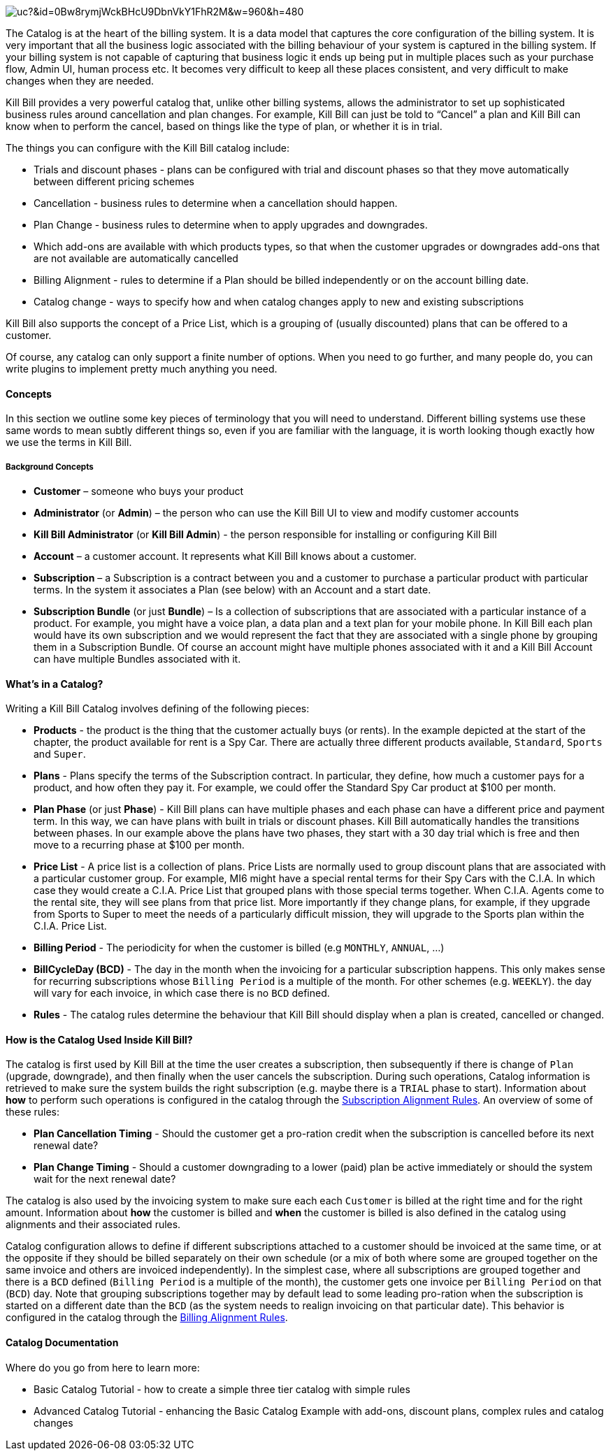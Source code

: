 image:https://drive.google.com/uc?&id=0Bw8rymjWckBHcU9DbnVkY1FhR2M&w=960&amp;h=480[align=center]
// https://drive.google.com/file/d/0Bw8rymjWckBHcU9DbnVkY1FhR2M/view?usp=sharing

The Catalog is at the heart of the billing system.
It is a data model that captures the core configuration of the billing system.
It is very important that all the business logic associated with the billing behaviour of your system is captured in the billing system.
If your billing system is not capable of capturing that business logic it ends up being put in multiple places such as your purchase flow, Admin UI, human process etc.
It becomes very difficult to keep all these places consistent, and very difficult to make changes when they are needed.

Kill Bill provides a very powerful catalog that, unlike other billing systems, allows the administrator to set up sophisticated business rules around cancellation and plan changes.
For example, Kill Bill can just be told to “Cancel” a plan and Kill Bill can know when to perform the cancel, based on things like the type of plan, or whether it is in trial.

The things you can configure with the Kill Bill catalog include:

* Trials and discount phases - plans can be configured with trial and discount phases so that they move automatically between different pricing schemes
* Cancellation - business rules to determine when a cancellation should happen.
* Plan Change - business rules to determine when to apply upgrades and downgrades.
* Which add-ons are available with which products types, so that when the customer upgrades or downgrades add-ons that are not available are automatically cancelled
* Billing Alignment - rules to determine if a Plan should be billed independently or on the account billing date.
* Catalog change - ways to specify how and when catalog changes apply to new and existing subscriptions

Kill Bill also supports the concept of a Price List, which is a grouping of (usually discounted) plans that can be offered to a customer.

Of course, any catalog can only support a finite number of options. When you need to go further, and many people do, you can write plugins to implement pretty much anything you need.


==== Concepts

In this section we outline some key pieces of terminology that you will need to understand.
Different billing systems use these same words to mean subtly different things so, even if you are familiar with the language, it is worth looking though exactly how we use the terms in Kill Bill.

===== Background Concepts

* *Customer* – someone who buys your product
* *Administrator* (or *Admin*) – the person who can use the Kill Bill UI to view and modify customer accounts
* *Kill Bill Administrator* (or *Kill Bill Admin*) - the person responsible for installing or configuring Kill Bill
* *Account* – a customer account. It represents what Kill Bill knows about a customer.
* *Subscription* – a Subscription is a contract between you and a customer to purchase a particular product with particular terms. In the system it associates a Plan (see below) with an Account and a start date.
* *Subscription Bundle* (or just *Bundle*) – Is a collection of subscriptions that are associated with a particular instance of a product. For example, you might have a voice plan, a data plan and a text plan for your mobile phone. In Kill Bill each plan would have its own subscription and we would represent the fact that they are associated with a single phone by grouping them in a Subscription Bundle. Of course an account might have multiple phones associated with it and a Kill Bill Account can have multiple Bundles associated with it.

==== What’s in a Catalog?

Writing a Kill Bill Catalog involves defining of the following pieces:

* *Products* - the product is the thing that the customer actually buys (or rents). In the example depicted at the start of the chapter, the product available for rent is a Spy Car. There are actually three different products available, `Standard`, `Sports` and `Super`.
* *Plans* - Plans specify the terms of the Subscription contract. In particular, they define, how much a customer pays for a product, and how often they pay it. For example, we could offer the Standard Spy Car product at $100 per month.
* *Plan Phase* (or just *Phase*) - Kill Bill plans can have multiple phases and each phase can have a different price and payment term. In this way, we can have plans with built in trials or discount phases. Kill Bill automatically handles the transitions between phases. In our example above the plans have two phases, they start with a 30 day trial which is free and then move to a recurring phase at $100 per month.
* *Price List* - A price list is a collection of plans. Price Lists are normally used to group discount plans that are associated with a particular customer group. For example, MI6 might have a special rental terms for their Spy Cars with the C.I.A. In which case they would create a C.I.A. Price List that grouped plans with those special terms together. When C.I.A. Agents come to the rental site, they will see plans from that price list. More importantly if they change plans, for example, if they upgrade from Sports to Super to meet the needs of a particularly difficult mission, they will upgrade to the Sports plan within the C.I.A. Price List.
* *Billing Period* - The periodicity for when the customer is billed (e.g `MONTHLY`, `ANNUAL`, ...)
* *BillCycleDay (BCD)* - The day in the month when the invoicing for a particular subscription happens. This only makes sense for recurring subscriptions whose `Billing Period` is a multiple of the month. For other schemes (e.g. `WEEKLY`). the day will vary for each invoice, in which case there is no `BCD` defined. 
* *Rules* - The catalog rules determine the behaviour that Kill Bill should display when a plan is created, cancelled or changed.


==== How is the Catalog Used Inside Kill Bill?

The catalog is first used by Kill Bill at the time the user creates a subscription, then subsequently if there is change of `Plan` (upgrade, downgrade), and then finally when the user cancels the subscription. During such operations, Catalog information is retrieved to make sure the system builds the right subscription (e.g. maybe there is a `TRIAL` phase to start). Information about **how** to perform such operations is configured in the catalog through the http://docs.killbill.io/latest/userguide_subscription.html#_subscription_alignment_rules[Subscription Alignment Rules]. An overview of some of these rules:

* **Plan Cancellation Timing** - Should the customer get a pro-ration credit when the subscription is cancelled before its next renewal date?
* **Plan Change Timing** - Should a customer downgrading to a lower (paid) plan be active immediately or should the system wait for the next renewal date?


The catalog is also used by the invoicing system to make sure each each `Customer` is billed at the right time and for the right amount. Information about **how** the customer is billed and **when** the customer is billed is also defined in the catalog using alignments and their associated rules.

Catalog configuration allows to define if different subscriptions attached to a customer should be invoiced at the same time, or at the opposite if they should be billed separately on their own schedule (or a mix of both where some are grouped together on the same invoice and others are invoiced independently). In the simplest case, where all subscriptions are grouped together and there is a `BCD` defined (`Billing Period` is a multiple of the month), the customer gets one invoice per `Billing Period` on that (`BCD`) day. Note that grouping subscriptions together may by default lead to some leading pro-ration when the subscription is started on a different date than the `BCD` (as the system needs to realign invoicing on that particular date). This behavior is configured in the catalog through the http://docs.killbill.io/latest/userguide_subscription.html#_billing_alignment_rules[Billing Alignment Rules].


==== Catalog Documentation

Where do you go from here to learn more:

* Basic Catalog Tutorial - how to create a simple three tier catalog with simple rules
* Advanced Catalog Tutorial - enhancing the Basic Catalog Example with add-ons, discount plans, complex rules and catalog changes
